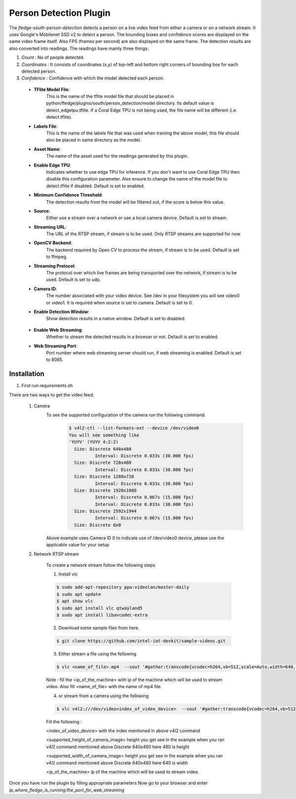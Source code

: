 .. |config1| image:: images/config_1.png
.. |config2| image:: images/config_2.png


Person Detection Plugin
=======================

The *fledge-south-person-detection* detects a person on a live video feed from either a camera or on a network
stream. It uses Google's Mobilenet SSD v2 to detect a person. The bounding boxes and confidence scores are displayed on the same video frame itself.
Also FPS (frames per second) are also displayed on the same frame. The detection results are also converted into readings. The readings have mainly three things:

1. *Count* : No of people detected.

2. *Coordinates* : It consists of coordinates (x,y) of top-left and bottom right corners of bounding box for each detected person.

3. *Confidence* : Confidence with which the model detected each person.



|config1|

  - **TFlite Model File**:
                            This is the name of the tflite model file that should be placed in
                            python/fledge/plugins/south/person_detection/model directory.
                            Its default value is detect_edgetpu.tflite.
                            If a Coral Edge TPU is not being used, the file name will be different (i.e. detect.tflite).

  - **Labels File**:
                            This is the name of the labels file that was used when training the above
                            model, this file should also be placed in same directory as the model.


  - **Asset Name**:
                           The name of the asset used for the readings generated by this plugin.

  - **Enable Edge TPU**:
                           Indicates whether to use edge TPU for inference.
                           If you don't want to use Coral Edge TPU then disable this configuration parameter.
                           Also ensure to change the name of the model file to detect.tflite if disabled.
                           Default is set to enabled.

  - **Minimum Confidence Threshold**:
                           The detection results from the model will be filtered out, if the score is below this value.

  - **Source**:
                          Either use a stream over a network or use a local camera device.
                          Default is set to stream.

  - **Streaming URL**:
                         The URL of the RTSP stream, if stream is to be used. Only RTSP streams are supported for now.

  - **OpenCV Backend**:
                         The backend required by Open CV to process the stream, if stream is to be used.
                         Default is set to ffmpeg.

  - **Streaming Protocol**:
                         The protocol over which live frames are being transported over the network, if stream is to be used.
                         Default is set to udp.

  - **Camera ID**:
                        The number associated with your video device. See /dev in your filesystem you will see video0 or video1.
                        It is required when source is set to camera.
                        Default is set to 0.

  - **Enable Detection Window**:
                        Show detection results in a native window.
                        Default is set to disabled.

|config2|

  - **Enable Web Streaming**:
                       Whether to stream the detected results in a browser or not.
                       Default is set to enabled.

  - **Web Streaming Port**:
                      Port number where web streaming server should run, if web streaming is enabled.
                      Default is set to 8085.

Installation
------------

1. First run requirements.sh

There are two ways to get the video feed.

    1. Camera
        To see the supported configuration of the camera run the following command.
            .. code-block:: console

              $ v4l2-ctl --list-formats-ext --device /dev/video0
              You will see something like
              'YUYV' (YUYV 4:2:2)
                Size: Discrete 640x480
                        Interval: Discrete 0.033s (30.000 fps)
                Size: Discrete 720x480
                        Interval: Discrete 0.033s (30.000 fps)
                Size: Discrete 1280x720
                        Interval: Discrete 0.033s (30.000 fps)
                Size: Discrete 1920x1080
                        Interval: Discrete 0.067s (15.000 fps)
                        Interval: Discrete 0.033s (30.000 fps)
                Size: Discrete 2592x1944
                        Interval: Discrete 0.067s (15.000 fps)
                Size: Discrete 0x0

        Above example uses Camera ID 0 to indicate use of /dev/video0 device, please use the applicable value for your setup

    2. Network RTSP stream

        To create a network stream follow the following steps

        1.  Install vlc

        .. code-block:: console

              $ sudo add-apt-repository ppa:videolan/master-daily
              $ sudo apt update
              $ apt show vlc
              $ sudo apt install vlc qtwayland5
              $ sudo apt install libavcodec-extra

        2. Download some sample files from here.

        .. code-block:: console

            $ git clone https://github.com/intel-iot-devkit/sample-videos.git

        3. Either stream a file using the following

        .. code-block:: console

            $ vlc <name_of_file>.mp4  --sout '#gather:transcode{vcodec=h264,vb=512,scale=Auto,width=640,height=480,acodec=none,scodec=none}:rtp{sdp=rtsp://<ip_of_machine_steaming>:8554/clip}' --no-sout-all --sout-keep --loop --no-sout-audio --sout-x264-profile=baseline

        Note :  fill the <ip_of_the_machine> with ip of the machine which will be used to stream video. Also fill <name_of_file> with the name of mp4 file.

        4. or stream from a camera using the following

        .. code-block:: console

          $ vlc v4l2:///dev/video<index_of_video_device>  --sout '#gather:transcode{vcodec=h264,vb=512,scale=Auto,width=<supported_width_of_camera_image>,height=<supported_height_of_camera_image>,acodec=none,scodec=none}:rtp{sdp=rtsp://<ip_of_the_machine>:8554/clip}' --no-sout-all --sout-keep  --no-sout-audio --sout-x264-profile=baseline

        Fill the following :

        <index_of_video_device>  with the index mentioned in above v4l2 command

        <supported_height_of_camera_image> height you get see in the example when you ran v4l2 command mentioned above Discrete 640x480  here 480 is height

        <supported_width_of_camera_image> height you get see in the example when you ran v4l2 command mentioned above Discrete 640x480  here 640 is width

        <ip_of_the_machine>   ip of the machine which will be used to stream video.

Once you have run the plugin by filling appropriate parameters Now go to your browser
and enter  *ip_where_fledge_is_running:the_port_for_web_streaming*
